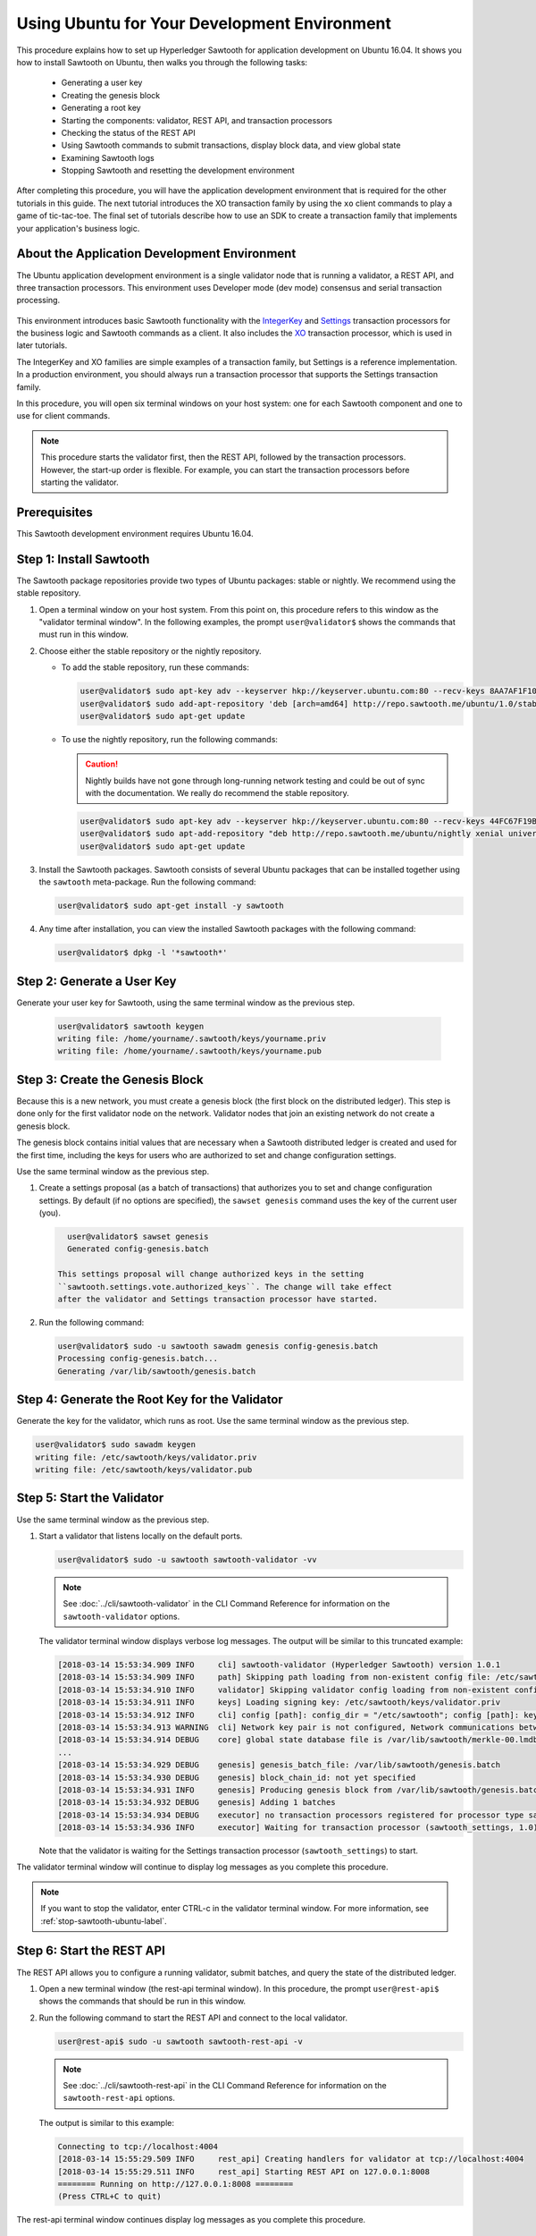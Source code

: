 *********************************************
Using Ubuntu for Your Development Environment
*********************************************

This procedure explains how to set up Hyperledger Sawtooth for application
development on Ubuntu 16.04. It shows you how to install Sawtooth on Ubuntu,
then walks you through the following tasks:

 * Generating a user key
 * Creating the genesis block
 * Generating a root key
 * Starting the components: validator, REST API, and
   transaction processors
 * Checking the status of the REST API
 * Using Sawtooth commands to submit transactions, display block data, and view
   global state
 * Examining Sawtooth logs
 * Stopping Sawtooth and resetting the development environment

After completing this procedure, you will have the application development
environment that is required for the other tutorials in this guide. The next
tutorial introduces the XO transaction family by using the ``xo`` client
commands to play a game of tic-tac-toe. The final set of tutorials describe how
to use an SDK to create a transaction family that implements your application's
business logic.


About the Application Development Environment
=============================================

The Ubuntu application development environment is a single validator node that
is running a validator, a REST API, and three transaction processors. This
environment uses Developer mode (dev mode) consensus and serial transaction
processing.

.. figure:: ../images/appdev-environment-one-node-3TPs.*
   :width: 100%
   :align: center
   :alt: Ubuntu application development environment for Ubuntu

This environment introduces basic Sawtooth functionality with the
`IntegerKey <../transaction_family_specifications/integerkey_transaction_family>`_
and
`Settings <../transaction_family_specifications/settings_transaction_family>`_
transaction processors for the business logic and Sawtooth commands as a client.
It also includes the
`XO <../transaction_family_specifications/xo_transaction_family>`_
transaction processor, which is used in later tutorials.

The IntegerKey and XO families are simple examples of a transaction family, but
Settings is a reference implementation. In a production environment, you should
always run a transaction processor that supports the Settings transaction
family.

In this procedure, you will open six terminal windows on your host system: one
for each Sawtooth component and one to use for client commands.

.. note::

   This procedure starts the validator first, then the REST API, followed by
   the transaction processors. However, the start-up order is flexible. For
   example, you can start the transaction processors before starting the
   validator.


Prerequisites
=============

This Sawtooth development environment requires Ubuntu 16.04.


Step 1: Install Sawtooth
========================

The Sawtooth package repositories provide two types of Ubuntu packages:
stable or nightly.  We recommend using the stable repository.


#. Open a terminal window on your host system.
   From this point on, this procedure refers to this window as the "validator
   terminal window".
   In the following examples, the prompt ``user@validator$``
   shows the commands that must run in this window.

#. Choose either the stable repository or the nightly repository.

   * To add the stable repository, run these commands:

     .. code-block:: console

       user@validator$ sudo apt-key adv --keyserver hkp://keyserver.ubuntu.com:80 --recv-keys 8AA7AF1F1091A5FD
       user@validator$ sudo add-apt-repository 'deb [arch=amd64] http://repo.sawtooth.me/ubuntu/1.0/stable xenial universe'
       user@validator$ sudo apt-get update

   * To use the nightly repository, run the following commands:

     .. Caution::

        Nightly builds have not gone through long-running network testing and
        could be out of sync with the documentation.  We really do recommend the
        stable repository.

     .. code-block:: console

        user@validator$ sudo apt-key adv --keyserver hkp://keyserver.ubuntu.com:80 --recv-keys 44FC67F19B2466EA
        user@validator$ sudo apt-add-repository "deb http://repo.sawtooth.me/ubuntu/nightly xenial universe"
        user@validator$ sudo apt-get update

#. Install the Sawtooth packages. Sawtooth consists of several Ubuntu packages
   that can be installed together using the ``sawtooth`` meta-package. Run the
   following command:

   .. code-block:: console

      user@validator$ sudo apt-get install -y sawtooth

#. Any time after installation, you can view the installed Sawtooth packages
   with the following command:

   .. code-block:: console

      user@validator$ dpkg -l '*sawtooth*'


.. _generate-user-key-ubuntu:

Step 2: Generate a User Key
===========================

Generate your user key for Sawtooth, using the same terminal window as the
previous step.

   .. code-block:: console

      user@validator$ sawtooth keygen
      writing file: /home/yourname/.sawtooth/keys/yourname.priv
      writing file: /home/yourname/.sawtooth/keys/yourname.pub


.. _create-genesis-block-ubuntu-label:

Step 3: Create the Genesis Block
================================

Because this is a new network, you must create a genesis block (the first block
on the distributed ledger). This step is done only for the first validator node
on the network. Validator nodes that join an existing network do not create
a genesis block.

The genesis block contains initial values that are necessary when a Sawtooth
distributed ledger is created and used for the first time, including the keys
for users who are authorized to set and change configuration settings.

Use the same terminal window as the previous step.

#. Create a settings proposal (as a batch of transactions) that authorizes you
   to set and change configuration settings. By default (if no options are
   specified), the ``sawset genesis`` command uses the key of the current user
   (you).

   .. code-block:: console

      user@validator$ sawset genesis
      Generated config-genesis.batch

    This settings proposal will change authorized keys in the setting
    ``sawtooth.settings.vote.authorized_keys``. The change will take effect
    after the validator and Settings transaction processor have started.

#. Run the following command:

   .. code-block:: console

     user@validator$ sudo -u sawtooth sawadm genesis config-genesis.batch
     Processing config-genesis.batch...
     Generating /var/lib/sawtooth/genesis.batch


.. _generate-root-key-ubuntu:

Step 4: Generate the Root Key for the Validator
===============================================

Generate the key for the validator, which runs as root. Use the same terminal
window as the previous step.

.. code-block:: console

   user@validator$ sudo sawadm keygen
   writing file: /etc/sawtooth/keys/validator.priv
   writing file: /etc/sawtooth/keys/validator.pub


.. _start-validator-ubuntu-label:

Step 5: Start the Validator
===========================

Use the same terminal window as the previous step.

#. Start a validator that listens locally on the default ports.

   .. code-block:: console

      user@validator$ sudo -u sawtooth sawtooth-validator -vv

   .. note::

      See :doc:`../cli/sawtooth-validator` in the CLI Command Reference for
      information on the ``sawtooth-validator`` options.

   The validator terminal window displays verbose log messages. The output will
   be similar to this truncated example:

   .. code-block:: console

      [2018-03-14 15:53:34.909 INFO     cli] sawtooth-validator (Hyperledger Sawtooth) version 1.0.1
      [2018-03-14 15:53:34.909 INFO     path] Skipping path loading from non-existent config file: /etc/sawtooth/path.toml
      [2018-03-14 15:53:34.910 INFO     validator] Skipping validator config loading from non-existent config file: /etc/sawtooth/validator.toml
      [2018-03-14 15:53:34.911 INFO     keys] Loading signing key: /etc/sawtooth/keys/validator.priv
      [2018-03-14 15:53:34.912 INFO     cli] config [path]: config_dir = "/etc/sawtooth"; config [path]: key_dir = "/etc/sawtooth/keys"; config [path]: data_dir = "/var/lib/sawtooth"; config [path]: log_dir = "/var/log/sawtooth"; config [path]: policy_dir = "/etc/sawtooth/policy"
      [2018-03-14 15:53:34.913 WARNING  cli] Network key pair is not configured, Network communications between validators will not be authenticated or encrypted.
      [2018-03-14 15:53:34.914 DEBUG    core] global state database file is /var/lib/sawtooth/merkle-00.lmdb
      ...
      [2018-03-14 15:53:34.929 DEBUG    genesis] genesis_batch_file: /var/lib/sawtooth/genesis.batch
      [2018-03-14 15:53:34.930 DEBUG    genesis] block_chain_id: not yet specified
      [2018-03-14 15:53:34.931 INFO     genesis] Producing genesis block from /var/lib/sawtooth/genesis.batch
      [2018-03-14 15:53:34.932 DEBUG    genesis] Adding 1 batches
      [2018-03-14 15:53:34.934 DEBUG    executor] no transaction processors registered for processor type sawtooth_settings: 1.0
      [2018-03-14 15:53:34.936 INFO     executor] Waiting for transaction processor (sawtooth_settings, 1.0)

   Note that the validator is waiting for the Settings transaction processor
   (``sawtooth_settings``) to start.

The validator terminal window will continue to display log messages as you
complete this procedure.

.. note::

   If you want to stop the validator, enter CTRL-c in the validator terminal
   window. For more information, see :ref:`stop-sawtooth-ubuntu-label`.


.. _start-rest-api-label:

Step 6: Start the REST API
==========================

The REST API allows you to configure a running validator, submit batches, and
query the state of the distributed ledger.

#. Open a new terminal window (the rest-api terminal window). In this procedure,
   the prompt ``user@rest-api$`` shows the commands that should be run in this
   window.

#. Run the following command to start the REST API and connect to the local
   validator.

   .. code-block:: console

      user@rest-api$ sudo -u sawtooth sawtooth-rest-api -v

   .. note::

      See :doc:`../cli/sawtooth-rest-api` in the CLI Command Reference for
      information on the ``sawtooth-rest-api`` options.

   The output is similar to this example:

   .. code-block:: console

      Connecting to tcp://localhost:4004
      [2018-03-14 15:55:29.509 INFO     rest_api] Creating handlers for validator at tcp://localhost:4004
      [2018-03-14 15:55:29.511 INFO     rest_api] Starting REST API on 127.0.0.1:8008
      ======== Running on http://127.0.0.1:8008 ========
      (Press CTRL+C to quit)

The rest-api terminal window continues display log messages as you complete this
procedure.


.. _start-tps-label:

Step 7: Start the Transaction Processors
========================================

In this step, you will open a new terminal window for each transaction
processor.

1. Start the Settings transaction processor, ``settings-tp``.

   a. Open a new terminal window (the settings terminal window). The prompt
      ``user@settings-tp$`` shows the commands that should be run in this
      window.

   #. Run the following command:

      .. code-block:: console

         user@settings$ sudo -u sawtooth settings-tp -v

      .. note::

         See :doc:`../cli/settings-tp` in the CLI Command Reference for
         information on the ``settings-tp`` options.

   #. Check the validator terminal window to confirm that the transaction
      processor has registered with the validator, as shown in this example
      log message:

      .. code-block:: console

         [2018-03-14 16:00:17.223 INFO     processor_handlers] registered transaction processor: connection_id=eca3a9ad0ff1cdbc29e449cc61af4936bfcaf0e064952dd56615bc00bb9df64c4b01209d39ae062c555d3ddc5e3a9903f1a9e2d0fd2cdd47a9559ae3a78936ed, family=sawtooth_settings, version=1.0, namespaces=['000000']

   #. Open a new terminal window (the client terminal window). In this
      procedure, the prompt ``user@client$`` shows the commands that should be
      run in this window.

   #. At this point, you can see the authorized keys setting that was proposed
      in :ref:`create-genesis-block-ubuntu-label`.
      Run the following command in the client terminal window:

      .. code-block:: console

         user@client$ sawtooth settings list
         sawtooth.settings.vote.authorized_keys: 0276023d4f7323103db8d8683a4b7bc1eae1f66fbbf79c20a51185f589e2d304ce

   The ``settings-tp`` transaction processor continues to run and to display log
   messages in its terminal window.

#. Start the IntegerKey transaction processor, ``intkey-tp-python``.

   a. Open a new terminal window (the intkey terminal window). The prompt
      ``user@intkey$`` shows the commands that should be run in this window.

   #. Run the following command:

      .. code-block:: console

         user@intkey$ sudo -u sawtooth intkey-tp-python -v
         [23:07:57 INFO    core] register attempt: OK

      .. note::

         For information on the ``intkey-tp-python`` options, run the command
         ``intkey-tp-python --help``.

   #. Check the validator terminal window to confirm that the transaction
      processor has registered with the validator.  A successful registration
      event produces the following output:

      .. code-block:: console

         [2018-03-14 15:56:35.255 INFO     processor_handlers] registered transaction processor: connection_id=94d1aedfc2ba0575a0e4b4f06be7ff7875703f18817027b463b3772ce2b963adb9902f7ed0bafa50201e6845015f65bac814302bdafbcda6e6698fe1733b9411, family=intkey, version=1.0, namespaces=['1cf126']

   The ``intkey-tp-python`` transaction processor continues to run and to
   display log messages in its terminal window.

#. (Optional) Start the XO transaction processor, ``xo-tp-python``. This
   transaction processor will be used in a later tutorial.

   a. Open a new terminal window (the xo terminal window). The prompt
      ``user@xo$`` shows the commands that should be run in this window.

   #. Run the following command:

      .. code-block:: console

         user@xo$ sudo -u sawtooth xo-tp-python -v

      .. note::

         For information on the ``xo-tp-python`` options, run the command
         ``xo-tp-python --help``.

   #. Check the validator terminal window to confirm that the transaction
      processor has registered with the validator.

      .. code-block:: console

         [2018-03-14 16:04:18.706 INFO     processor_handlers] registered transaction processor: connection_id=c885e99a11724e04e7da4ee426ee00d4af2cb54b67bf2fbd2f57e862bf28fa2c759a0d0978573782369659124797cc6f38d41bfde2469fe69e7e48dc1fadf5a9, family=xo, version=1.0, namespaces=['5b7349']

   The ``xo-tp-python`` transaction processor continues to run and to display
   log messages in its terminal window.


.. _confirm-rest-api-ubuntu-label:

Step 8: Confirm Connectivity to the REST API
============================================

#. Run the following command in the client terminal window:

   .. code-block:: console

      user@client$ ps aux | grep [s]awtooth-rest-api
      sawtooth  2829  0.0  0.3  55756  3980 pts/0    S+   19:36   0:00 sudo -u sawtooth sawtooth-rest-api -v
      sawtooth  2830  0.0  3.6 221164 37520 pts/0    Sl+  19:36   0:00 /usr/bin/python3 /usr/bin/sawtooth-rest-api -v

#. If necessary, restart the REST API (see :ref:`start-rest-api-label`).


Step 9: Use Sawtooth Commands as a Client
=========================================

Sawtooth includes commands that act as a client application. This step describes
how to use the ``intkey`` and ``sawtooth`` commands to create and submit
transactions, display blockchain and block data, and examine global state data.

.. note::

   Use the ``--help`` option with any Sawtooth command to display the available
   options and subcommands.

Continue to use the client terminal window to run the commands in this step.

Creating and Submitting Transactions with intkey
------------------------------------------------

The ``intkey`` command creates sample IntegerKey transactions for testing
purposes.

#. Use ``intkey create_batch`` to prepare batches of transactions that set
   a few keys to random values, then randomly increment and decrement those
   values. These batches are saved locally in the file ``batches.intkey``.

   .. code-block:: console

      user@client$ intkey create_batch --count 10 --key-count 5
      Writing to batches.intkey...

#. Use ``intkey load`` to submit the batches to the validator.

   .. code-block:: console

      user@client$ intkey load -f batches.intkey
      batches: 11 batch/sec: 141.7800162868952

#. The validator terminal window displays many log messages showing that the
   validator is handling the submitted transactions and processing blocks, as in
   this truncated example:

   .. code-block:: console

      ...
      78c295614594319ece3fac71145c05ca36fadc3bd6e65 (block_num:13, state:addbd88bc80ecb05793750b7c80b91588043a1287cd8d4b6e0b1e6a68a0e4017, previous_block_id:f4323dfc238938db834aa5d40b4e6c2825bf7eae5cdaf73a9da28cb308a765707e85ac06e72b01e3d7d529132329b55b18d0cc71ab026506edd63bc6b718e80a)^[[0m
      [2018-03-14 16:24:49.621 INFO     chain] Starting block validation of : 60c0c348a00cde622a3664d6d4fb949736b78f8bcb6b77bd0300cdc7675ca9d4116ee23ec18c7cfee5978c295614594319ece3fac71145c05ca36fadc3bd6e65 (block_num:13, state:addbd88bc80ecb05793750b7c80b91588043a1287cd8d4b6e0b1e6a68a0e4017, previous_block_id:f4323dfc238938db834aa5d40b4e6c2825bf7eae5cdaf73a9da28cb308a765707e85ac06e72b01e3d7d529132329b55b18d0cc71ab026506edd63bc6b718e80a)
      [2018-03-14 16:24:49.646 INFO     chain] Comparing current chain head 'f4323dfc238938db834aa5d40b4e6c2825bf7eae5cdaf73a9da28cb308a765707e85ac06e72b01e3d7d529132329b55b18d0cc71ab026506edd63bc6b718e80a (block_num:12, state:c30ed78dde19d9ff58587a8bdd4aa435e09212cd1fee3e95d88faafe44f207cc, previous_block_id:dc98ce9029e6e3527bca18060cbb1325b545054b1589f2df7bf200fb0a09d0572491a3837dea1baf2981f5a960bd108f198806c974efcb3b69d2712809cc6065)' against new block '60c0c348a00cde622a3664d6d4fb949736b78f8bcb6b77bd0300cdc7675ca9d4116ee23ec18c7cfee5978c295614594319ece3fac71145c05ca36fadc3bd6e65 (block_num:13, state:addbd88bc80ecb05793750b7c80b91588043a1287cd8d4b6e0b1e6a68a0e4017, previous_block_id:f4323dfc238938db834aa5d40b4e6c2825bf7eae5cdaf73a9da28cb308a765707e85ac06e72b01e3d7d529132329b55b18d0cc71ab026506edd63bc6b718e80a)'
      [2018-03-14 16:24:49.647 INFO     chain] Fork comparison at height 13 is between - and 60c0c348
      [2018-03-14 16:24:49.647 INFO     chain] Chain head updated to: 60c0c348a00cde622a3664d6d4fb949736b78f8bcb6b77bd0300cdc7675ca9d4116ee23ec18c7cfee5978c295614594319ece3fac71145c05ca36fadc3bd6e65 (block_num:13, state:addbd88bc80ecb05793750b7c80b91588043a1287cd8d4b6e0b1e6a68a0e4017, previous_block_id:f4323dfc238938db834aa5d40b4e6c2825bf7eae5cdaf73a9da28cb308a765707e85ac06e72b01e3d7d529132329b55b18d0cc71ab026506edd63bc6b718e80a)
      [2018-03-14 16:24:49.648 INFO     publisher] Now building on top of block: 60c0c348a00cde622a3664d6d4fb949736b78f8bcb6b77bd0300cdc7675ca9d4116ee23ec18c7cfee5978c295614594319ece3fac71145c05ca36fadc3bd6e65 (block_num:13, state:addbd88bc80ecb05793750b7c80b91588043a1287cd8d4b6e0b1e6a68a0e4017, previous_block_id:f4323dfc238938db834aa5d40b4e6c2825bf7eae5cdaf73a9da28cb308a765707e85ac06e72b01e3d7d529132329b55b18d0cc71ab026506edd63bc6b718e80a)
      [2018-03-14 16:24:49.649 DEBUG    chain] Verify descendant blocks: 60c0c348a00cde622a3664d6d4fb949736b78f8bcb6b77bd0300cdc7675ca9d4116ee23ec18c7cfee5978c295614594319ece3fac71145c05ca36fadc3bd6e65 (block_num:13, state:addbd88bc80ecb05793750b7c80b91588043a1287cd8d4b6e0b1e6a68a0e4017, previous_block_id:f4323dfc238938db834aa5d40b4e6c2825bf7eae5cdaf73a9da28cb308a765707e85ac06e72b01e3d7d529132329b55b18d0cc71ab026506edd63bc6b718e80a) ([])
      [2018-03-14 16:24:49.651 INFO     chain] Finished block validation of: 60c0c348a00cde622a3664d6d4fb949736b78f8bcb6b77bd0300cdc7675ca9d4116ee23ec18c7cfee5978c295614594319ece3fac71145c05ca36fadc3bd6e65 (block_num:13, state:addbd88bc80ecb05793750b7c80b91588043a1287cd8d4b6e0b1e6a68a0e4017, previous_block_id:f4323dfc238938db834aa5d40b4e6c2825bf7eae5cdaf73a9da28cb308a765707e85ac06e72b01e3d7d529132329b55b18d0cc71ab026506edd63bc6b718e80a)

#. The rest-api terminal window displays a log message as it communicates with
   the intkey transaction processor.

      .. code-block:: console

         [2018-03-14 16:24:49.587 INFO     helpers] POST /batches HTTP/1.1: 202 status, 1639 size, in 0.030922 s

#. You can also look at the Sawtooth log files to see what happened. Use the
   following command to display the last 10 entries in the intkey log file,
   which show that values have been changed.

      .. code-block:: console

         user@client$ sudo bash -c "tail -10 /var/log/sawtooth/intkey-*-debug.log"
         [2018-03-14 16:24:49.587 [MainThread] core DEBUG] received message of type: TP_PROCESS_REQUEST
         [2018-03-14 16:24:49.588 [MainThread] handler DEBUG] incrementing "MvRznE" by 1
         [2018-03-14 16:24:49.624 [MainThread] core DEBUG] received message of type: TP_PROCESS_REQUEST
         [2018-03-14 16:24:49.625 [MainThread] handler DEBUG] incrementing "iJWCRq" by 5
         [2018-03-14 16:24:49.629 [MainThread] core DEBUG] received message of type: TP_PROCESS_REQUEST
         [2018-03-14 16:24:49.630 [MainThread] handler DEBUG] incrementing "vJJL1N" by 8
         [2018-03-14 16:24:49.634 [MainThread] core DEBUG] received message of type: TP_PROCESS_REQUEST
         [2018-03-14 16:24:49.636 [MainThread] handler DEBUG] incrementing "vsTbBo" by 4
         [2018-03-14 16:24:49.639 [MainThread] core DEBUG] received message of type: TP_PROCESS_REQUEST
         [2018-03-14 16:24:49.641 [MainThread] handler DEBUG] incrementing "MvRznE" by 1

      .. note::

         The log file names for the transaction processors contain a random
         string that is unique for each instance of the transaction processor.
         For more information, see :ref:`examine-logs-ubuntu-label`.

Submitting Transactions with sawtooth batch submit
--------------------------------------------------

In the example above, the ``intkey create_batch`` command created the file
``batches.intkey``.  Rather than using ``intkey load`` to submit these
transactions, you could use ``sawtooth batch submit`` to submit them.

#. As before, create a batch of transactions.

   .. code-block:: console

      user@client$ intkey create_batch --count 10 --key-count 5
      Writing to batches.intkey...

#. Submit the batch file with the following command:

   .. code-block:: console

      user@client$ sawtooth batch submit -f batches.intkey
      batches: 11,  batch/sec: 216.80369536716367

Viewing Blockchain and Block Data with sawtooth block
-----------------------------------------------------

The ``sawtooth block`` command displays information about the blocks stored on
the blockchain.

#. Use ``sawtooth block list`` to display the list of blocks stored in state.

   .. code-block:: console

      user@client$ sawtooth block list

   The output includes the block ID, as in this example:

   .. code-block:: console

      NUM  BLOCK_ID                                                                                                                          BATS  TXNS  SIGNER
      61   9566426220751691b7463e3c1ec1d8c4f158c98e89722672721d457182cb3b3d48e734ddceabf706b41fc3e1f8d739451f7d70bd5a8708bc4085b6fb33b40bef  1     4     020d21...
      60   309c0707b95609d4ebc2fad0afd590ec40db41680a3edbbeb0875720ed59f4d775e1160a2c6cbe2e9ccb34c4671f4cd7db1e5ed35a2ed9a0f2a2c99aa981f83c  1     5     020d21...
      59   e0c6c29a9f3d1436e4837c96587ae3fa60274991efa9d0c9000d53694cd2a0841914b2f362aa05c2385126288f060f524bac3a05850edb1ac1c86f0c237afdba  1     3     020d21...
      58   8c67a1ec68bfdd5b07bb02919019b917ed26dbc6ec0fc3de15d539538bd30f8a1aa58795578970d2e607cd63cf1f5ef921476cbc0564cbe37469e5e50b72ecf2  1     3     020d21...
      57   879c6cb43e244fb7c1676cf5d9e51ace25ad8e670f37e81b81e5d9e133aebba80282913677821c14fe2ccb2aae631229bdd044222e6a8927f4f5dabb6d62c409  1     4     020d21...
      ...
      5    dce0921531472a8f9840e256c585917dfc22b78c5045a3416ed76faf57232b065b8be5a34023e8a8cdab74ab24cf029a5c1051f742b9b5280b8edab5a80d805d  2     4     020d21...
      4    0007380e98fc6d63de1d47261b83186bce9722023f2e6ab6849916766e9be29f4903d76a642dfc27579b8a8bf9adba5f077c1f1457b2cad8f52a28d7079333a6  1     8     020d21...
      3    515c827b9e84c22c24838130d4e0f6af07ab271c138a61c555a830c4118a75815f54340ef3f04de009c94c3531f3202690708cf16fcfee04303972cb91e3b87a  1     10    020d21...
      2    9067bcb093bb095ca436d8868914ecf2630215d36bfd78b0b167554c544b9842193dd309f135e6959a664fe34b06b4f16a297528249550821cda9273291ebe70  1     5     020d21...
      1    3ab950b2cd370f26e188d95ee97268965732768080ca1adb71759e3c1f22d1ea19945b48fc81f5f821387fde355349f87096da00a4e356408b630ab80576d3ae  1     5     020d21...
      0    51a704e1a83086372a3c0823533881ffac9479995289902a311fd5d99ff6a32216cd1fb9883a421449c943cad8604ce1447b0f6080c8892e334b14dc082f91d3  1     1     020d21...

#. From the output generated by ``sawtooth block list``, copy the ID of a block
   you want to view, then paste it in place of ``{BLOCK_ID}`` in the following
   command:

   .. code-block:: console

      user@client$ sawtooth block show {BLOCK_ID}

   The output of this command can be quite long, because it includes all data
   stored under that block. This is a truncated example:

   .. code-block:: console

      batches:
      - header:
          signer_public_key: 0276023d4f7323103db8d8683a4b7bc1eae1f66fbbf79c20a51185f589e2d304ce
          transaction_ids:
          - 24b168aaf5ea4a76a6c316924a1c26df0878908682ea5740dd70814e7c400d56354dee788191be8e28393c70398906fb467fac8db6279e90e4e61619589d42bf
        header_signature: a93731646a8fd2bce03b3a17bc2cb3192d8597da93ce735950dccbf0e3cf0b005468fadb94732e013be0bc2afb320be159b452cf835b35870db5fa953220fb35
        transactions:
        - header:
            batcher_public_key: 0276023d4f7323103db8d8683a4b7bc1eae1f66fbbf79c20a51185f589e2d304ce
            dependencies: []
            family_name: sawtooth_settings
            family_version: '1.0'
      ...
      header:
        batch_ids:
        - a93731646a8fd2bce03b3a17bc2cb3192d8597da93ce735950dccbf0e3cf0b005468fadb94732e013be0bc2afb320be159b452cf835b35870db5fa953220fb35
        block_num: 3
        consensus: RGV2bW9kZQ==
        previous_block_id: 042f08e1ff49bbf16914a53dc9056fb6e522ca0e2cff872547eac9555c1de2a6200e67fb9daae6dfb90f02bef6a9088e94e5bdece04f622bce67ccecd678d56e
        signer_public_key: 033fbed13b51eafaca8d1a27abc0d4daf14aab8c0cbc1bb4735c01ff80d6581c52
        state_root_hash: 5d5ea37cbbf8fe793b6ea4c1ba6738f5eee8fc4c73cdca797736f5afeb41fbef
      header_signature: ff4f6705bf57e2a1498dc1b649cc9b6a4da2cc8367f1b70c02bc6e7f648a28b53b5f6ad7c2aa639673d873959f5d3fcc11129858ecfcb4d22c79b6845f96c5e3

Viewing State Data with sawtooth state
--------------------------------------

The ``sawtooth state`` command lets you display state data. Sawtooth stores
state data in a :term:`Merkle-Radix tree`; for more information, see
:doc:`../architecture/global_state`.

#. Use ``sawtooth state list`` to list the nodes (addresses) in state.

   .. code-block:: console

      user@client$ sawtooth state list

   The output will be similar to this truncated example:

   .. code-block:: console

      ADDRESS                                                                                                                                SIZE DATA
      1cf126ddb507c936e4ee2ed07aa253c2f4e7487af3a0425f0dc7321f94be02950a081ab7058bf046c788dbaf0f10a980763e023cde0ee282585b9855e6e5f3715bf1fe 11   b'\xa1fcCTdcH\x...
      1cf1260cd1c2492b6e700d5ef65f136051251502e5d4579827dc303f7ed76ddb7185a19be0c6443503594c3734141d2bdcf5748a2d8c75541a8e568bae063983ea27b9 11   b'\xa1frdLONu\x...
      1cf126ed7d0ac4f755be5dd040e2dfcd71c616e697943f542682a2feb14d5f146538c643b19bcfc8c4554c9012e56209f94efe580b6a94fb326be9bf5bc9e177d6af52 11   b'\xa1fAUZZqk\x...
      1cf126c46ff13fcd55713bcfcf7b66eba515a51965e9afa8b4ff3743dc6713f4c40b4254df1a2265d64d58afa14a0051d3e38999704f6e25c80bed29ef9b80aee15c65 11   b'\xa1fLvUYLk\x...
      1cf126c4b1b09ebf28775b4923e5273c4c01ba89b961e6a9984632612ec9b5af82a0f7c8fc1a44b9ae33bb88f4ed39b590d4774dc43c04c9a9bd89654bbee68c8166f0 13   b'\xa1fXHonWY\x...
      1cf126e924a506fb2c4bb8d167d20f07d653de2447df2754de9eb61826176c7896205a17e363e457c36ccd2b7c124516a9b573d9a6142f031499b18c127df47798131a 13   b'\xa1foWZXEz\x...
      1cf126c295a476acf935cd65909ed5ead2ec0168f3ee761dc6f37ea9558fc4e32b71504bf0ad56342a6671db82cb8682d64689838731da34c157fa045c236c97f1dd80 13   b'\xa1fadKGve\x...

#. Use ``sawtooth state show`` to view state data at a specific address (a node
   in the Merkle-Radix database). Copy the address from the output of
   ``sawtooth state list``, then paste it in place of ``{STATE_ADDRESS}`` in
   the following command:

   .. code-block:: console

      user@client$ sawtooth state show {STATE_ADDRESS}

   The output shows the bytes stored at that address and the block ID of the
   "chain head" that the current state is tied to, as in this example:

   .. code-block:: console

      DATA: "b'\xa1fcCTdcH\x192B'"
      HEAD: "0c4364c6d5181282a1c7653038ec9515cb0530c6bfcb46f16e79b77cb524491676638339e8ff8e3cc57155c6d920e6a4d1f53947a31dc02908bcf68a91315ad5"


.. _examine-logs-ubuntu-label:

Step 10: Examine Sawtooth Logs
==============================

By default, Sawtooth logs are stored in the directory ``/var/log/sawtooth``.
Each component (validator, REST API, and transaction processors) has both a
debug log and an error log. This example shows the log files for this
application development environment:

  .. code-block:: console

     user@client$ sudo ls -1 /var/log/sawtooth
     identity-f5c42a08548c4ffa-debug.log
     identity-f5c42a08548c4ffa-error.log
     intkey-ae98c3726f9743c4-debug.log
     intkey-ae98c3726f9743c4-error.log
     rest_api-debug.log
     rest_api-error.log
     settings-6d591c44915b465c-debug.log
     settings-6d591c44915b465c-error.log
     validator-debug.log
     validator-error.log
     xo-9b8b55265ca0d546-error.log
     xo-9b8b55265ca0d546-debug.log

.. note::

   For the transaction processors, the log file names contain a random string to
   make the names unique. This string changes for each instance of a transaction
   processor. The file names on your system will be different than these
   examples.

For more information on log files, see
:doc:`../sysadmin_guide/log_configuration`.


.. _stop-sawtooth-ubuntu-label:

Step 11: Stop Sawtooth Components
=================================

Use this procedure if you need to stop or reset the Sawtooth environment for any
reason.

.. note::

   This application development environment is used in later procedures in this
   guide. Do not stop this environment if you intend to continue with these
   procedures.

To stop the Sawtooth components:

#. Stop the validator by entering CTRL-c in the validator terminal window.

   .. note::

      A single CTRL-c does a graceful shutdown. If you prefer not to wait, you
      can enter multiple CTRL-c characters to force the shutdown.

#. Stop the REST API by entering a single CTRL-c in REST API terminal window.

#. Stop each transaction processor by entering a single CTRL-c in the
   appropriate window.

You can restart the Sawtooth components at a later time and continue working
with your application development environment.

To completely reset the Sawtooth environment and start over from the beginning
of this procedure, add these steps:

* To delete the blockchain data, remove all files from ``/var/lib/sawtooth``.

* To delete the Sawtooth logs, remove all files from ``/var/log/sawtooth/``.

* To delete the Sawtooth keys, remove the key files
  ``/etc/sawtooth/keys/validator.\*`` and
  ``/home/``\ `yourname`\ ``/.sawtooth/keys/``\ `yourname`\ ``.\*``.


.. Licensed under Creative Commons Attribution 4.0 International License
.. https://creativecommons.org/licenses/by/4.0/
